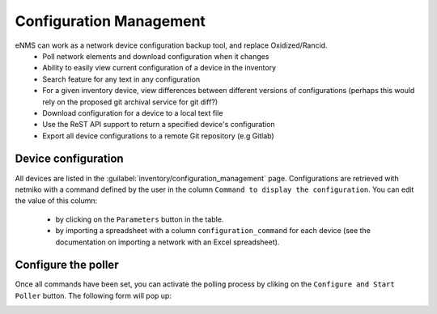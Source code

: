 ========================
Configuration Management
========================

eNMS can work as a network device configuration backup tool, and replace Oxidized/Rancid.
  - Poll network elements and download configuration when it changes
  - Ability to easily view current configuration of a device in the inventory
  - Search feature for any text in any configuration
  - For a given inventory device, view differences between different versions of configurations (perhaps this would rely on the proposed git archival service for git diff?)
  - Download configuration for a device to a local text file
  - Use the ReST API support to return a specified device's configuration
  - Export all device configurations to a remote Git repository (e.g Gitlab)

Device configuration
--------------------

All devices are listed in the :guilabel:`inventory/configuration_management` page. Configurations are retrieved with netmiko with a command defined by the user in the column ``Command to display the configuration``.
You can edit the value of this column:
  - by clicking on the ``Parameters`` button in the table.
  - by importing a spreadsheet with a column ``configuration_command`` for each device (see the documentation on importing a network with an Excel spreadsheet).

.. image:: /_static/inventory/configuration_management/device_configuration.png
   :alt: Configuration Management table.
   :align: center

Configure the poller
--------------------

Once all commands have been set, you can activate the polling process by cliking on the ``Configure and Start Poller`` button.
The following form will pop up:

.. image:: /_static/inventory/configuration_management/poller_configuration.png.png
   :alt: Poller Configuration.
   :align: center